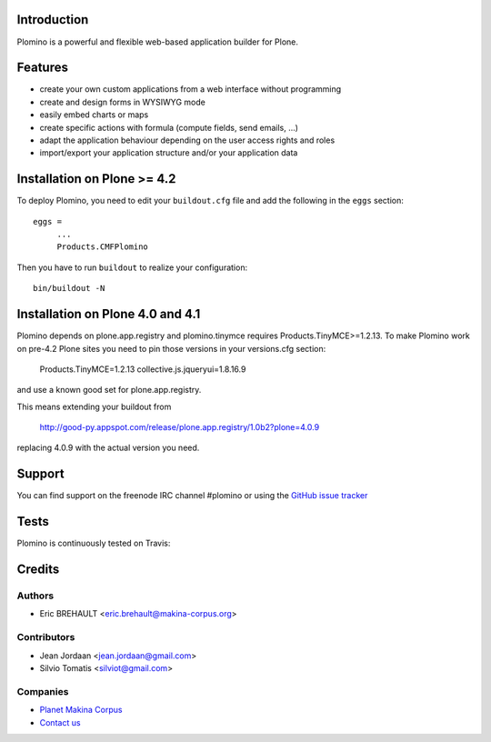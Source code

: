 Introduction
============

Plomino is a powerful and flexible web-based application builder for Plone.

Features
========

* create your own custom applications from a web interface without programming
* create and design forms in WYSIWYG mode
* easily embed charts or maps
* create specific actions with formula (compute fields, send emails, ...)
* adapt the application behaviour depending on the user access rights and roles
* import/export your application structure and/or your application data

Installation on Plone >= 4.2
============================

To deploy Plomino, you need to edit your ``buildout.cfg`` file
and add the following in the ``eggs`` section::

    eggs =
         ...
         Products.CMFPlomino

Then you have to run ``buildout`` to realize your configuration::

    bin/buildout -N

Installation on Plone 4.0 and 4.1
=================================

Plomino depends on plone.app.registry and plomino.tinymce requires
Products.TinyMCE>=1.2.13. To make Plomino work on pre-4.2 Plone sites
you need to pin those versions in your versions.cfg section:

    Products.TinyMCE=1.2.13
    collective.js.jqueryui=1.8.16.9

and use a known good set for plone.app.registry.

This means extending your buildout from

    http://good-py.appspot.com/release/plone.app.registry/1.0b2?plone=4.0.9

replacing 4.0.9 with the actual version you need.

Support
=======

You can find support on the freenode IRC channel #plomino or using the `GitHub
issue tracker <https://github.com/plomino/Plomino/issues>`_

Tests
=====

Plomino is continuously tested on Travis: |travisstatus|_

.. |travisstatus| image:: https://secure.travis-ci.org/plomino/Plomino.png?branch=github-main
.. _travisstatus:  http://travis-ci.org/plomino/Plomino

Credits
=======

Authors
-------

* Eric BREHAULT <eric.brehault@makina-corpus.org>

Contributors
------------

* Jean Jordaan <jean.jordaan@gmail.com>
* Silvio Tomatis <silviot@gmail.com>

Companies
---------
|makinacom|_

* `Planet Makina Corpus <http://www.makina-corpus.org>`_
* `Contact us <mailto:python@makina-corpus.org>`_


.. |makinacom| image:: http://depot.makina-corpus.org/public/logo.gif
.. _makinacom:  http://www.makina-corpus.com
